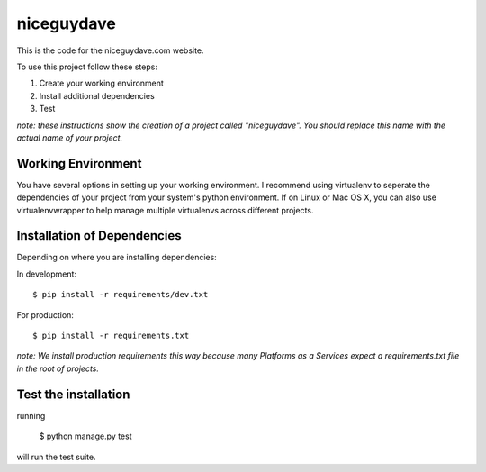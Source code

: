 ===========
niceguydave
===========

This is the code for the niceguydave.com website.

To use this project follow these steps:

#. Create your working environment
#. Install additional dependencies
#. Test

*note: these instructions show the creation of a project called "niceguydave".
You should replace this name with the actual name of your project.*

Working Environment
===================

You have several options in setting up your working environment.  I recommend
using virtualenv to seperate the dependencies of your project from your system's
python environment.  If on Linux or Mac OS X, you can also use virtualenvwrapper
to help manage multiple virtualenvs across different projects.

Installation of Dependencies
=============================

Depending on where you are installing dependencies:

In development::

    $ pip install -r requirements/dev.txt

For production::

    $ pip install -r requirements.txt

*note: We install production requirements this way because many Platforms as a
Services expect a requirements.txt file in the root of projects.*

Test the installation
=====================
running

    $ python manage.py test

will run the test suite.
